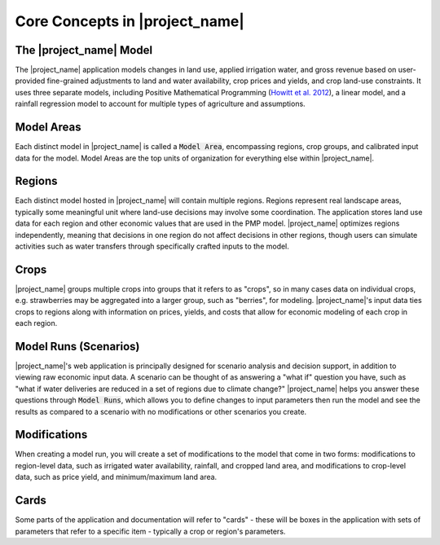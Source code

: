 Core Concepts in |project_name|
=================================

.. index::
    single: overview

The |project_name| Model
---------------------------
The |project_name| application models
changes in land use, applied irrigation water, and gross revenue based on user-provided fine-grained
adjustments to land and water availability, crop prices and yields, and crop land-use constraints. It uses three
separate models, including Positive Mathematical Programming (`Howitt et al. 2012 <https://agupubs.onlinelibrary.wiley.com/doi/abs/10.1002/2016WR019639>`_),
a linear model, and a rainfall regression model to account for multiple types of agriculture and assumptions.


.. index::
    double: concept; model area

.. _ModelAreaConceptSection:

Model Areas
-------------
Each distinct model in |project_name| is called a :code:`Model Area`, encompassing
regions, crop groups, and calibrated input data for the model. Model Areas are the top units of organization
for everything else within |project_name|.

.. index::
    double: concept; region

.. _RegionConceptSection:

Regions
--------
Each distinct model hosted in |project_name| will contain multiple regions. Regions represent real landscape areas,
typically some meaningful unit where land-use decisions may involve some coordination. The application
stores land use data for each region and other economic values that are used in the PMP model. |project_name| optimizes regions
independently, meaning that decisions in one region do not affect decisions in other regions, though users can simulate
activities such as water transfers through specifically crafted inputs to the model.

.. index::
    double: concept; crop

Crops
------
|project_name| groups multiple crops into groups that it refers to as "crops", so in many cases data on individual crops,
e.g. strawberries may be aggregated into a larger group, such as "berries", for modeling. |project_name|'s input data
ties crops to regions along with information on prices, yields, and costs that allow for economic modeling of each crop
in each region.

.. index::
    double: concept; model run
    double: concept; scenario

Model Runs (Scenarios)
----------------------

|project_name|'s web application is principally designed for scenario analysis and decision support, in addition to viewing
raw economic input data. A scenario can be thought of as answering a "what if" question you have, such as
"what if water deliveries are reduced in a set of regions due to climate change?" |project_name| helps you answer these questions through
:code:`Model Runs`, which allows you to define changes to input parameters then run the model and see the results as
compared to a scenario with no modifications or other scenarios you create.

.. seealso:: :ref:`ModelRunDoc`

.. index::
    double: concept; modification
    double: concept; region modification
    double: concept; crop modification

Modifications
--------------
When creating a model run, you will create a set of modifications to the model that come in two forms: modifications
to region-level data, such as irrigated water availability, rainfall, and cropped land area, and modifications to crop-level
data, such as price yield, and minimum/maximum land area.

.. seealso::
    * :ref:`MakeModelRunsDoc`
    * :ref:`RegionModificationsDoc`
    * :ref:`CropModificationsDoc`


.. index::
    double: concept; card

.. _CardsConceptSection:

Cards
-------
Some parts of the application and documentation will refer to "cards" - these will be boxes in the application with
sets of parameters that refer to a specific item - typically a crop or region's parameters.